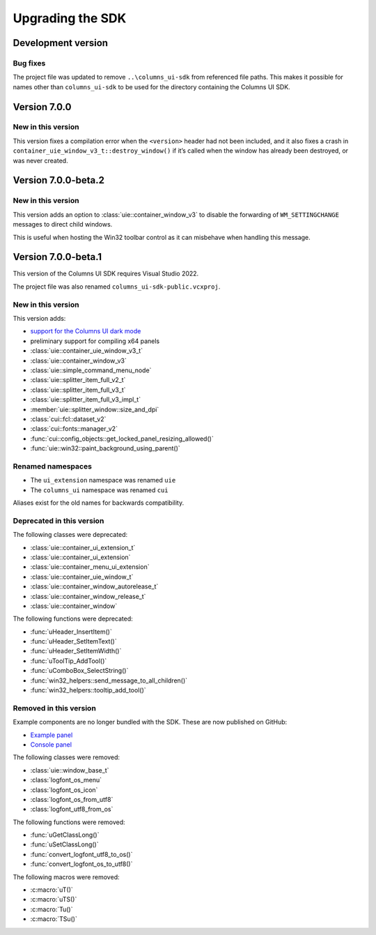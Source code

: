 Upgrading the SDK
=================

Development version
-------------------

Bug fixes
~~~~~~~~~

The project file was updated to remove ``..\columns_ui-sdk`` from referenced
file paths. This makes it possible for names other than ``columns_ui-sdk``
to be used for the directory containing the Columns UI SDK.

Version 7.0.0
-------------

New in this version
~~~~~~~~~~~~~~~~~~~

This version fixes a compilation error when the ``<version>`` header had not
been included, and it also fixes a crash in
``container_uie_window_v3_t::destroy_window()`` if it’s called when the window
has already been destroyed, or was never created.

Version 7.0.0-beta.2
--------------------

New in this version
~~~~~~~~~~~~~~~~~~~

This version adds an option to :class:`uie::container_window_v3` to disable the
forwarding of ``WM_SETTINGCHANGE`` messages to direct child windows.

This is useful when hosting the Win32 toolbar control as it can misbehave when
handling this message.

Version 7.0.0-beta.1
--------------------

This version of the Columns UI SDK requires Visual Studio 2022.

The project file was also renamed ``columns_ui-sdk-public.vcxproj``.

New in this version
~~~~~~~~~~~~~~~~~~~

This version adds:

- `support for the Columns UI dark mode`_
- preliminary support for compiling x64 panels
- :class:`uie::container_uie_window_v3_t`
- :class:`uie::container_window_v3`
- :class:`uie::simple_command_menu_node`
- :class:`uie::splitter_item_full_v2_t`
- :class:`uie::splitter_item_full_v3_t`
- :class:`uie::splitter_item_full_v3_impl_t`
- :member:`uie::splitter_window::size_and_dpi`
- :class:`cui::fcl::dataset_v2`
- :class:`cui::fonts::manager_v2`
- :func:`cui::config_objects::get_locked_panel_resizing_allowed()`
- :func:`uie::win32::paint_background_using_parent()`

Renamed namespaces
~~~~~~~~~~~~~~~~~~

- The ``ui_extension`` namespace was renamed ``uie``
- The ``columns_ui`` namespace was renamed ``cui``

Aliases exist for the old names for backwards compatibility.

Deprecated in this version
~~~~~~~~~~~~~~~~~~~~~~~~~~

The following classes were deprecated:

- :class:`uie::container_ui_extension_t`
- :class:`uie::container_ui_extension`
- :class:`uie::container_menu_ui_extension`
- :class:`uie::container_uie_window_t`
- :class:`uie::container_window_autorelease_t`
- :class:`uie::container_window_release_t`
- :class:`uie::container_window`

The following functions were deprecated:

- :func:`uHeader_InsertItem()`
- :func:`uHeader_SetItemText()`
- :func:`uHeader_SetItemWidth()`
- :func:`uToolTip_AddTool()`
- :func:`uComboBox_SelectString()`
- :func:`win32_helpers::send_message_to_all_children()`
- :func:`win32_helpers::tooltip_add_tool()`

Removed in this version
~~~~~~~~~~~~~~~~~~~~~~~

Example components are no longer bundled with the SDK. These are now published
on GitHub:

- `Example panel`_
- `Console panel`_

The following classes were removed:

- :class:`uie::window_base_t`
- :class:`logfont_os_menu`
- :class:`logfont_os_icon`
- :class:`logfont_os_from_utf8`
- :class:`logfont_utf8_from_os`

The following functions were removed:

- :func:`uGetClassLong()`
- :func:`uSetClassLong()`
- :func:`convert_logfont_utf8_to_os()`
- :func:`convert_logfont_os_to_utf8()`

The following macros were removed:

- :c:macro:`uT()`
- :c:macro:`uTS()`
- :c:macro:`Tu()`
- :c:macro:`TSu()`

.. _support for the Columns UI dark mode: Dark mode
.. _Example panel: https://github.com/reupen/example_panel
.. _Console panel: https://github.com/reupen/console_panel
